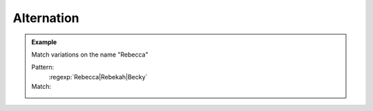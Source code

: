 ***********
Alternation
***********


.. admonition:: Example

    Match variations on the name "Rebecca"

    Pattern:
        :regexp:`Rebecca|Rebekah|Becky`

    Match:
        .. rst-class:: regex-matched-text-block

            Her birth certificate reads :emphasis:`Rebecca`, but
            she will sometimes spell it as :emphasis:`Rebekah`.
            However, do not refer to her
            as :emphasis:`Becky`, Bekah, or the Beckster.

